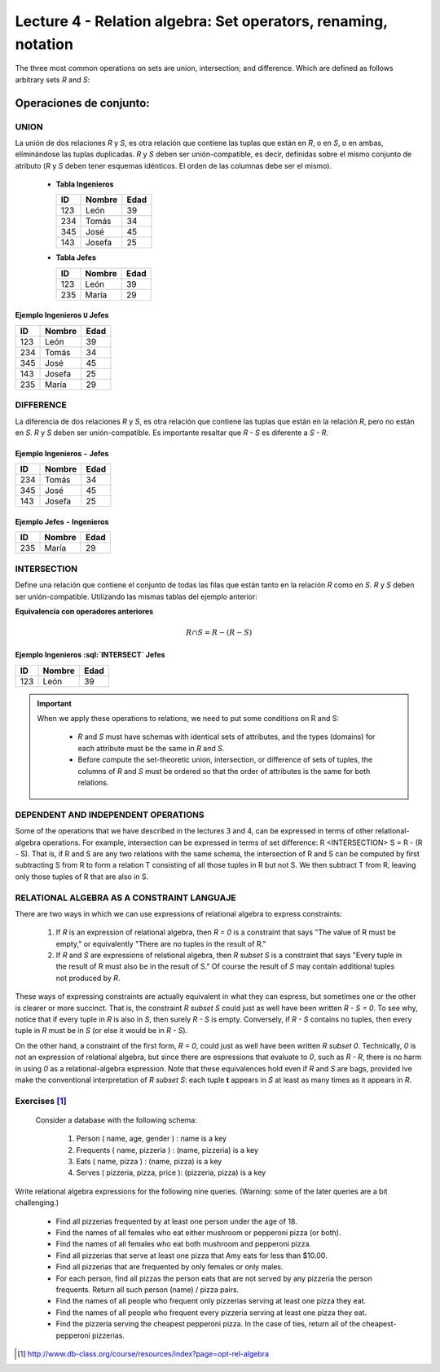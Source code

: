 Lecture 4 - Relation algebra: Set operators, renaming, notation
---------------------------------------------------------------
The three most common operations on sets are union, intersection;
and difference. Which are defined as follows arbitrary sets `R` and `S`:

.. role:: sql(code)
   :language: sql
   :class: highlight

Operaciones de conjunto:
~~~~~~~~~~~~~~~~~~~~~~~~~~~~~~~~~~~~~~~
.. index:: Operaciones de conjunto:

UNION
======

La unión de dos relaciones `R` y `S`, es otra relación que contiene las tuplas que están en `R`,
o en `S`, o en ambas, eliminándose las tuplas duplicadas.
`R` y `S` deben ser unión-compatible, es decir, definidas sobre el mismo conjunto de atributo
(`R` y `S` deben tener esquemas idénticos. El orden de las columnas debe ser el mismo).

   * **Tabla Ingenieros**

     ==== ====== ====
     ID   Nombre Edad
     ==== ====== ====
     123  León    39
     234  Tomás   34
     345  José    45
     143  Josefa  25
     ==== ====== ====

   * **Tabla Jefes**

     ==== ====== ====
     ID   Nombre Edad
     ==== ====== ====
     123  León   39
     235  María  29
     ==== ====== ====

Ejemplo Ingenieros ``U`` Jefes
^^^^^^^^^^^^^^^^^^^^^^^^^^^^^^^^^^

==== ====== ====
ID   Nombre Edad
==== ====== ====
123  León   39
234  Tomás  34
345  José   45
143  Josefa 25
235  María  29
==== ====== ====

DIFFERENCE
===========

La diferencia de dos relaciones `R` y `S`, es otra relación que contiene las tuplas que están
en la relación `R`, pero no están en `S`.
`R` y `S` deben ser unión-compatible. Es importante resaltar que `R - S` es diferente a `S - R`.

Ejemplo Ingenieros ``-`` Jefes
^^^^^^^^^^^^^^^^^^^^^^^^^^^^^^^^

==== ====== ====
ID   Nombre Edad
==== ====== ====
234  Tomás   34
345  José    45
143  Josefa  25
==== ====== ====

Ejemplo Jefes ``-`` Ingenieros
^^^^^^^^^^^^^^^^^^^^^^^^^^^^^^^

==== ====== ====
ID   Nombre Edad
==== ====== ====
235  María  29
==== ====== ====

INTERSECTION
============

Define una relación que contiene el conjunto de todas las filas que están tanto en la relación
`R` como en `S`. `R` y `S` deben ser unión-compatible.
Utilizando las mismas tablas del ejemplo anterior:

**Equivalencia con operadores anteriores**

.. math::
    R \cap S= R-(R-S)

Ejemplo Ingenieros :sql:`INTERSECT` Jefes
^^^^^^^^^^^^^^^^^^^^^^^^^^^^^^^^^^^^^^^^^^

==== ====== ====
ID   Nombre Edad
==== ====== ====
123  León   39
==== ====== ====


.. important::

   When we apply these operations to relations, we need to put some conditions on R and S:

      * `R` and `S` must have schemas with identical sets of attributes, and the types
        (domains) for each attribute must be the same in `R` and `S`.
      * Before compute the set-theoretic union, intersection, or difference of sets of tuples,
        the columns of `R` and `S` must be ordered so that the order of attributes is the
        same for both relations.

DEPENDENT AND INDEPENDENT OPERATIONS
====================================

Some of the operations that we have described in the lectures 3 and 4, can be expressed in terms of other relational-algebra operations. For example,
intersection can be expressed in terms of set difference: R <INTERSECTION> S = R - (R - S). That is, if R and S are any two relations with the
same schema, the intersection of R and S can be computed by first subtracting S from R to form a relation T consisting of all those tuples in R but
not S. We then subtract T from R, leaving only those tuples of R that are also in S.


RELATIONAL ALGEBRA AS A CONSTRAINT LANGUAJE
===========================================

There are two ways in which we can use expressions of relational algebra to express constraints:

   1. If `R` is an expression of relational algebra, then `R = 0` is a constraint that says
      "The value of R must be empty," or equivalently "There are no tuples in the result of R."
   2. If `R` and `S` are expressions of relational algebra, then `R \subset S` is a constraint
      that says "Every tuple in the result of R must also be in the result of S."
      Of course the result of `S` may contain additional tuples not produced by `R`.

These ways of expressing constraints are actually equivalent in what they can espress,
but sometimes one or the other is clearer or more succinct.
That is, the constraint `R \subset S` could just as well have been written `R - S = 0`.
To see why, notice that if every tuple in `R` is also in `S`, then surely `R - S` is empty.
Conversely, if `R - S` contains no tuples, then every tuple in `R` must be in `S`
(or else it would be in `R - S`).

On the other hand, a constraint of the first form, `R = 0`, could just as well have been written
`R \subset 0`.
Technically, `0` is not an expression of relational algebra, but since there are espressions
that evaluate to `0`, such as `R - R`, there is no harm in using `0` as a relational-algebra
espression.
Note that these equivalences hold even if `R` and `S` are bags, provided lve make the conventional
interpretation of `R \subset S`: each tuple **t** appears in `S` at least as many times as it
appears in `R`.


Exercises [1]_
===============
 Consider a database with the following schema:

   1. Person ( name, age, gender ) : name is a key
   2. Frequents ( name, pizzeria ) : (name, pizzeria) is a key
   3. Eats ( name, pizza ) : (name, pizza) is a key
   4. Serves ( pizzeria, pizza, price ): (pizzeria, pizza) is a key

Write relational algebra expressions for the following nine queries. (Warning: some of the later queries are a bit challenging.)

   * Find all pizzerias frequented by at least one person under the age of 18.
   * Find the names of all females who eat either mushroom or pepperoni pizza (or both).
   * Find the names of all females who eat both mushroom and pepperoni pizza.
   * Find all pizzerias that serve at least one pizza that Amy eats for less than $10.00.
   * Find all pizzerias that are frequented by only females or only males.
   * For each person, find all pizzas the person eats that are not served by any pizzeria the person frequents. Return all such person (name) / pizza pairs.
   * Find the names of all people who frequent only pizzerias serving at least one pizza they eat.
   * Find the names of all people who frequent every pizzeria serving at least one pizza they eat.
   * Find the pizzeria serving the cheapest pepperoni pizza. In the case of ties, return all of the cheapest-pepperoni pizzerias.


.. [1] http://www.db-class.org/course/resources/index?page=opt-rel-algebra

